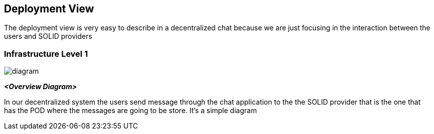 [[section-deployment-view]]


== Deployment View

****
The deployment view is very easy to describe in a decentralized chat because we are just focusing in the interaction between the users 
and SOLID providers
****

=== Infrastructure Level 1

****
image::https://github.com/Arquisoft/dechat_en3a/blob/master/src/docs/images/Untitled%20Diagram.png[diagram]
****

_**<Overview Diagram>**_

In our decentralized system the users send message through the chat application to the the SOLID provider that is the one that has the
POD where the messages are going to be store. It's a simple diagram
